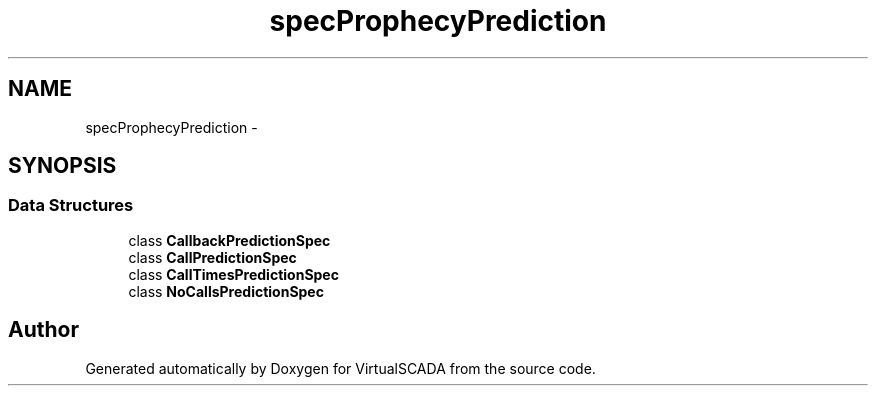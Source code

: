 .TH "spec\Prophecy\Prediction" 3 "Tue Apr 14 2015" "Version 1.0" "VirtualSCADA" \" -*- nroff -*-
.ad l
.nh
.SH NAME
spec\Prophecy\Prediction \- 
.SH SYNOPSIS
.br
.PP
.SS "Data Structures"

.in +1c
.ti -1c
.RI "class \fBCallbackPredictionSpec\fP"
.br
.ti -1c
.RI "class \fBCallPredictionSpec\fP"
.br
.ti -1c
.RI "class \fBCallTimesPredictionSpec\fP"
.br
.ti -1c
.RI "class \fBNoCallsPredictionSpec\fP"
.br
.in -1c
.SH "Author"
.PP 
Generated automatically by Doxygen for VirtualSCADA from the source code\&.
